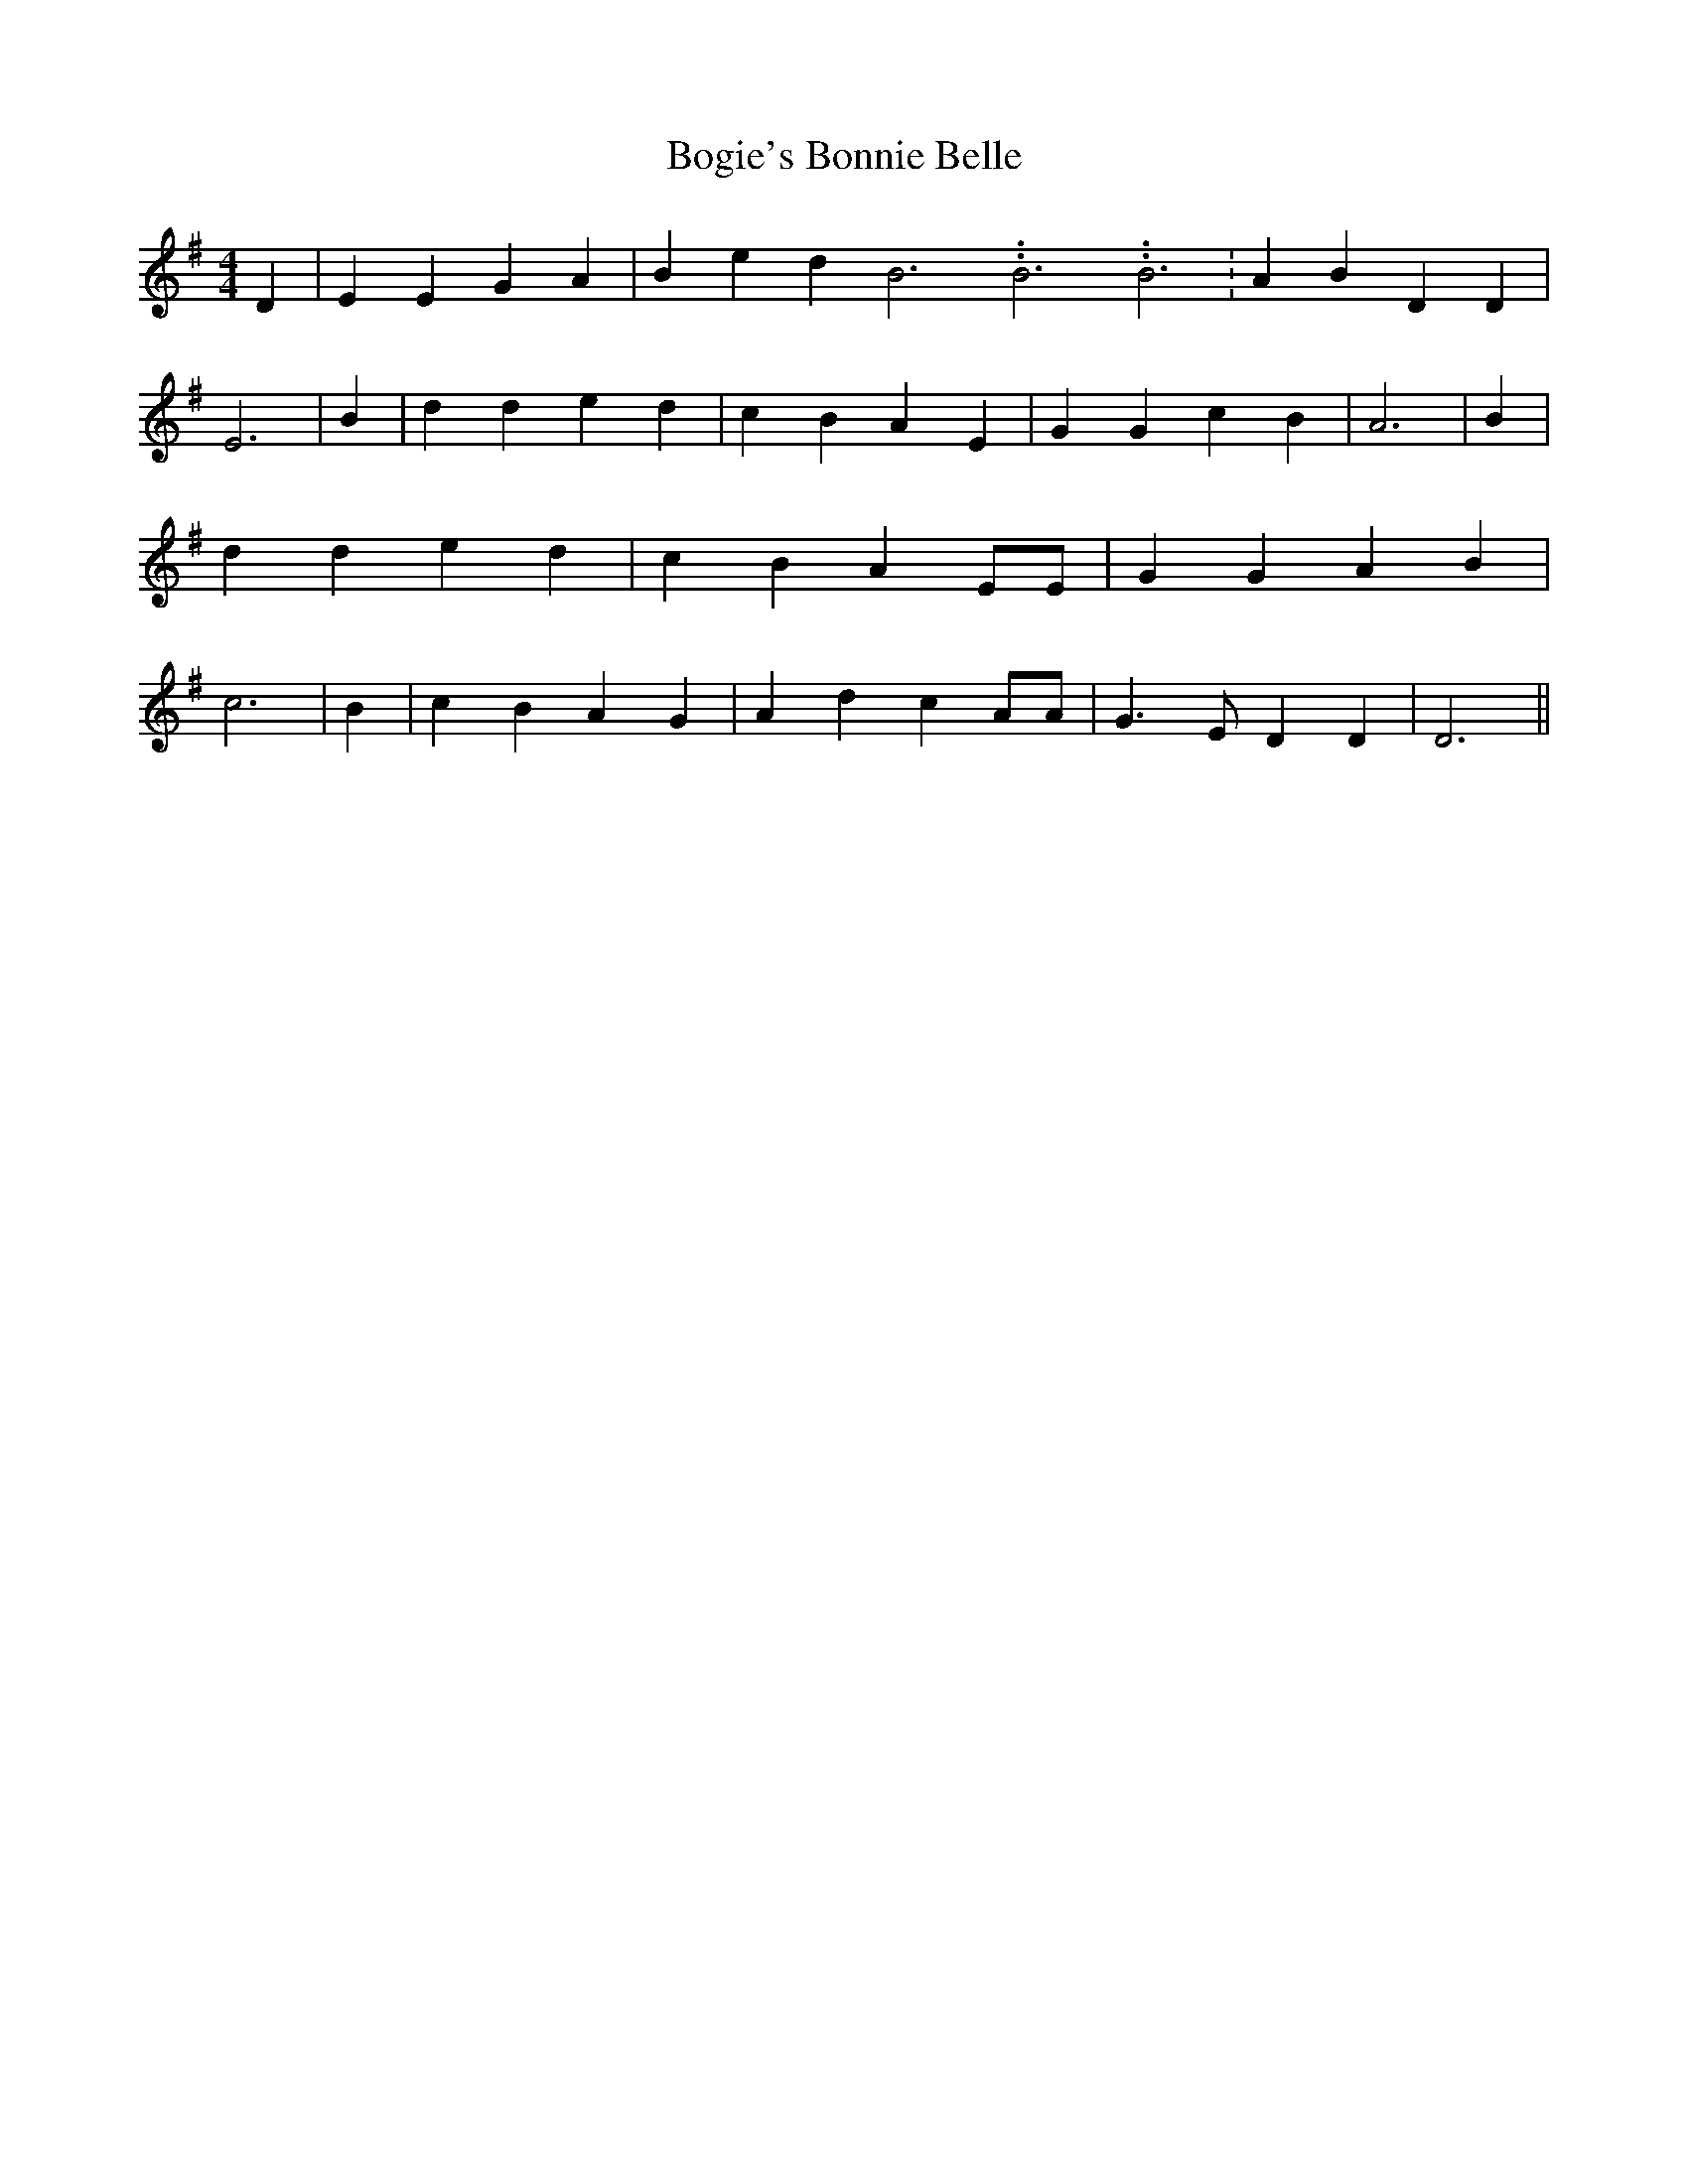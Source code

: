 % Generated more or less automatically by swtoabc by Erich Rickheit KSC
X:1
T:Bogie's Bonnie Belle
M:4/4
L:1/4
K:G
 D| E E G A| B e d B3.99999962500005/11.9999985000002 B3.99999962500005/11.9999985000002 B3.99999962500005/11.9999985000002|\
 A B D D| E3| B| d d e d| c- B A E| G G c B| A3| B| d d e d| c- B A E/2E/2|\
 G G A B| c3| B| c B A G| A- d c A/2A/2| G3/2 E/2 D D| D3||


